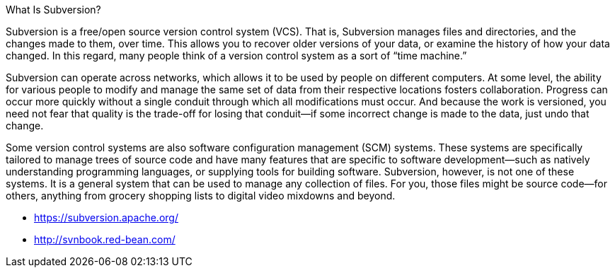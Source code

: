 What Is Subversion?

Subversion is a free/open source version control system (VCS). That is, Subversion manages files and directories, and the changes made to them, over time. This allows you to recover older versions of your data, or examine the history of how your data changed. In this regard, many people think of a version control system as a sort of “time machine.”

Subversion can operate across networks, which allows it to be used by people on different computers. At some level, the ability for various people to modify and manage the same set of data from their respective locations fosters collaboration. Progress can occur more quickly without a single conduit through which all modifications must occur. And because the work is versioned, you need not fear that quality is the trade-off for losing that conduit—if some incorrect change is made to the data, just undo that change.

Some version control systems are also software configuration management (SCM) systems. These systems are specifically tailored to manage trees of source code and have many features that are specific to software development—such as natively understanding programming languages, or supplying tools for building software. Subversion, however, is not one of these systems. It is a general system that can be used to manage any collection of files. For you, those files might be source code—for others, anything from grocery shopping lists to digital video mixdowns and beyond.

- https://subversion.apache.org/
- http://svnbook.red-bean.com/
